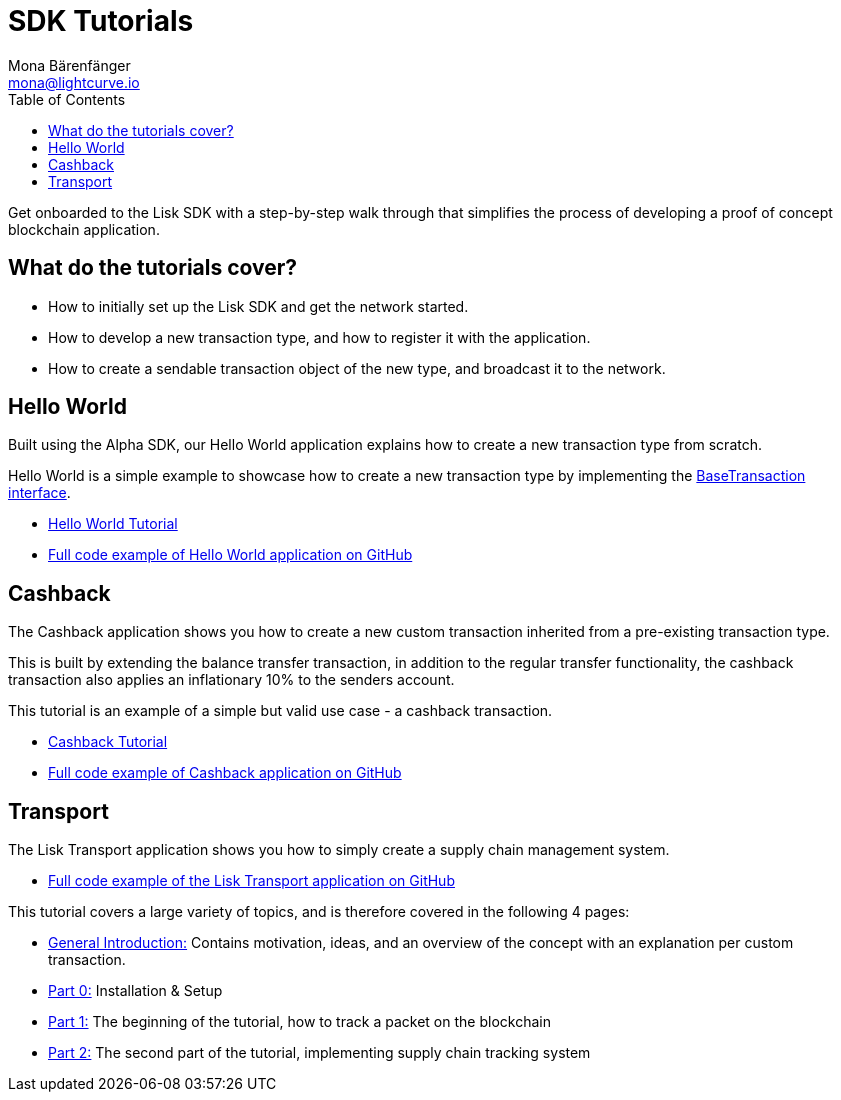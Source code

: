 = SDK Tutorials
Mona Bärenfänger <mona@lightcurve.io>
:toc:

Get onboarded to the Lisk SDK with a step-by-step walk through that simplifies the process of developing a proof of concept blockchain application.

== What do the tutorials cover?

* How to initially set up the Lisk SDK and get the network started.
* How to develop a new transaction type, and how to register it with the application.
* How to create a sendable transaction object of the new type, and broadcast it to the network.

== Hello World

Built using the Alpha SDK, our Hello World application explains how to create a new transaction type from scratch.

Hello World is a simple example to showcase how to create a new transaction type by implementing the xref:customize.adoc[BaseTransaction interface].

* xref:tutorials/hello-world.adoc[Hello World Tutorial]
* https://github.com/LiskHQ/lisk-sdk-examples/tree/development/hello_world[Full code example of Hello World application on GitHub]

== Cashback

The Cashback application shows you how to create a new custom transaction inherited from a pre-existing transaction type.

This is built by extending the balance transfer transaction, in addition to the regular transfer functionality, the cashback transaction also applies an inflationary 10% to the senders account.

This tutorial is an example of a simple but valid use case - a cashback transaction.

* xref:tutorials/cashback.adoc[Cashback Tutorial]
* https://github.com/LiskHQ/lisk-sdk-examples/tree/development/cashback[Full code example of Cashback application on GitHub]

== Transport

The Lisk Transport application shows you how to simply create a supply chain management system.

* https://github.com/LiskHQ/lisk-sdk-examples/tree/development/transport[Full code example of the Lisk Transport application on GitHub]

This tutorial covers a large variety of topics, and is therefore covered in the following 4 pages:

* xref:tutorials/transport.adoc[General Introduction:] Contains motivation, ideas, and an overview of the concept with an explanation per custom transaction.
* xref:tutorials/transport0.adoc[Part 0:] Installation & Setup
* xref:tutorials/transport1.adoc[Part 1:] The beginning of the tutorial, how to track a packet on the blockchain
* xref:tutorials/transport2.adoc[Part 2:] The second part of the tutorial, implementing supply chain tracking system
